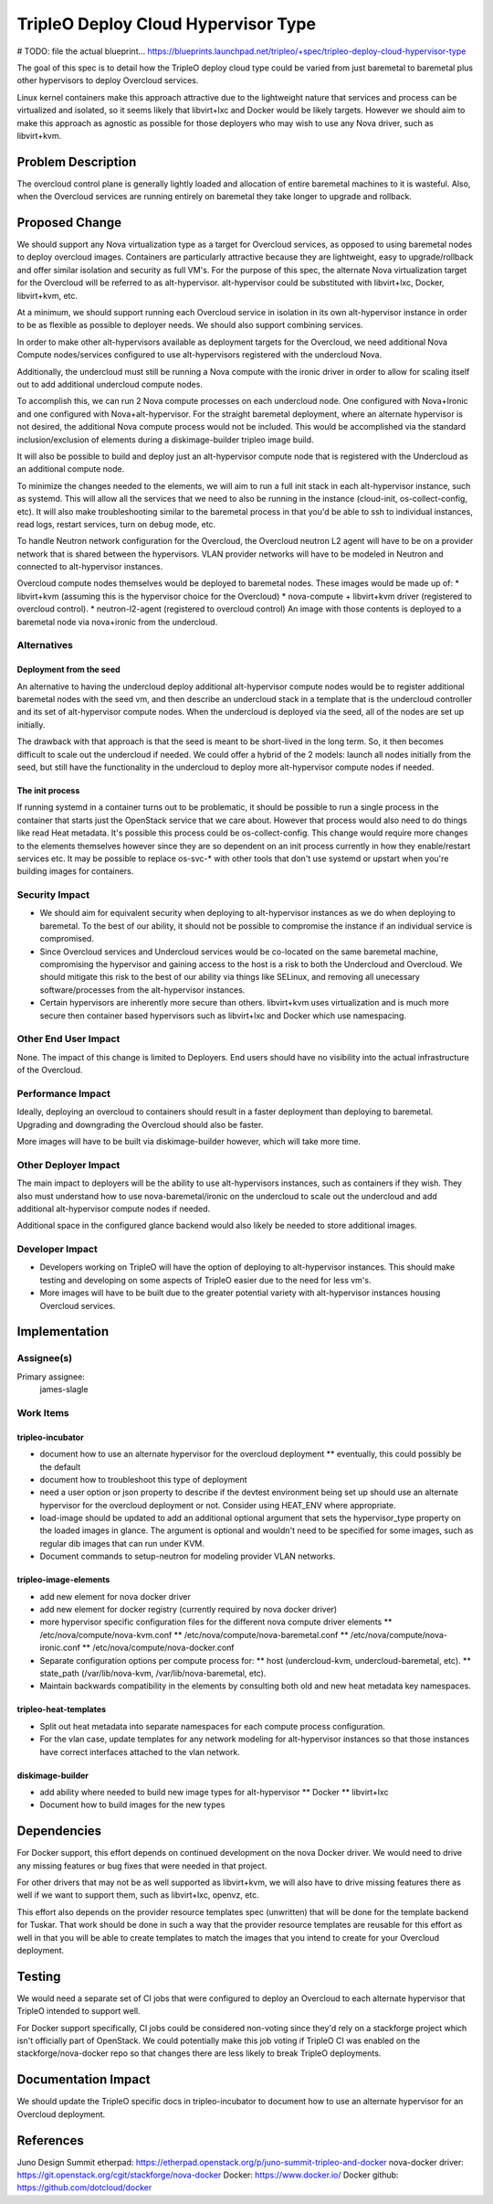 ..
 This work is licensed under a Creative Commons Attribution 3.0 Unported
 License.

 http://creativecommons.org/licenses/by/3.0/legalcode

====================================
TripleO Deploy Cloud Hypervisor Type
====================================

# TODO: file the actual blueprint...
https://blueprints.launchpad.net/tripleo/+spec/tripleo-deploy-cloud-hypervisor-type

The goal of this spec is to detail how the TripleO deploy cloud type could be
varied from just baremetal to baremetal plus other hypervisors to deploy
Overcloud services.

Linux kernel containers make this approach attractive due to the lightweight
nature that services and process can be virtualized and isolated, so it seems
likely that libvirt+lxc and Docker would be likely targets. However we should
aim to make this approach as agnostic as possible for those deployers who may
wish to use any Nova driver, such as libvirt+kvm.

Problem Description
===================

The overcloud control plane is generally lightly loaded and allocation of
entire baremetal machines to it is wasteful. Also, when the Overcloud services
are running entirely on baremetal they take longer to upgrade and rollback.

Proposed Change
===============

We should support any Nova virtualization type as a target for Overcloud
services, as opposed to using baremetal nodes to deploy overcloud images.
Containers are particularly attractive because they are lightweight, easy to
upgrade/rollback and offer similar isolation and security as full VM's. For the
purpose of this spec, the alternate Nova virtualization target for the
Overcloud will be referred to as alt-hypervisor. alt-hypervisor could be
substituted with libvirt+lxc, Docker, libvirt+kvm, etc.

At a minimum, we should support running each Overcloud service in isolation in
its own alt-hypervisor instance in order to be as flexible as possible to deployer
needs. We should also support combining services.

In order to make other alt-hypervisors available as deployment targets for the
Overcloud, we need additional Nova Compute nodes/services configured to use
alt-hypervisors registered with the undercloud Nova.

Additionally, the undercloud must still be running a Nova compute with the
ironic driver in order to allow for scaling itself out to add additional
undercloud compute nodes.

To accomplish this, we can run 2 Nova compute processes on each undercloud
node.  One configured with Nova+Ironic and one configured with
Nova+alt-hypervisor.  For the straight baremetal deployment, where an alternate
hypervisor is not desired, the additional Nova compute process would not be
included. This would be accomplished via the standard inclusion/exclusion of
elements during a diskimage-builder tripleo image build.

It will also be possible to build and deploy just an alt-hypervisor compute
node that is registered with the Undercloud as an additional compute node.

To minimize the changes needed to the elements, we will aim to run a full init
stack in each alt-hypervisor instance, such as systemd. This will allow all the
services that we need to also be running in the instance (cloud-init,
os-collect-config, etc). It will also make troubleshooting similar to the
baremetal process in that you'd be able to ssh to individual instances, read
logs, restart services, turn on debug mode, etc.

To handle Neutron network configuration for the Overcloud, the Overcloud
neutron L2 agent will have to be on a provider network that is shared between
the hypervisors. VLAN provider networks will have to be modeled in Neutron and
connected to alt-hypervisor instances.

Overcloud compute nodes themselves would be deployed to baremetal nodes. These
images would be made up of:
* libvirt+kvm (assuming this is the hypervisor choice for the Overcloud)
* nova-compute + libvirt+kvm driver (registered to overcloud control).
* neutron-l2-agent (registered to overcloud control)
An image with those contents is deployed to a baremetal node via nova+ironic
from the undercloud.

Alternatives
------------

Deployment from the seed
^^^^^^^^^^^^^^^^^^^^^^^^
An alternative to having the undercloud deploy additional alt-hypervisor
compute nodes would be to register additional baremetal nodes with the seed vm,
and then describe an undercloud stack in a template that is the undercloud
controller and its set of alt-hypervisor compute nodes.  When the undercloud
is deployed via the seed, all of the nodes are set up initially.

The drawback with that approach is that the seed is meant to be short-lived in
the long term. So, it then becomes difficult to scale out the undercloud if
needed. We could offer a hybrid of the 2 models: launch all nodes initially
from the seed, but still have the functionality in the undercloud to deploy
more alt-hypervisor compute nodes if needed.

The init process
^^^^^^^^^^^^^^^^
If running systemd in a container turns out to be problematic, it should be
possible to run a single process in the container that starts just the
OpenStack service that we care about. However that process would also need to
do things like read Heat metadata. It's possible this process could be
os-collect-config. This change would require more changes to the elements
themselves however since they are so dependent on an init process currently in
how they enable/restart services etc. It may be possible to replace os-svc-*
with other tools that don't use systemd or upstart when you're building images
for containers.

Security Impact
---------------
* We should aim for equivalent security when deploying to alt-hypervisor
  instances as we do when deploying to baremetal. To the best of our ability, it
  should not be possible to compromise the instance if an individual service is
  compromised.

* Since Overcloud services and Undercloud services would be co-located on the
  same baremetal machine, compromising the hypervisor and gaining access to the
  host is a risk to both the Undercloud and Overcloud. We should mitigate this
  risk to the best of our ability via things like SELinux, and removing all
  unecessary software/processes from the alt-hypervisor instances.

* Certain hypervisors are inherently more secure than others. libvirt+kvm uses
  virtualization and is much more secure then container based hypervisors such as
  libvirt+lxc and Docker which use namespacing.

Other End User Impact
---------------------
None. The impact of this change is limited to Deployers. End users should have
no visibility into the actual infrastructure of the Overcloud.

Performance Impact
------------------
Ideally, deploying an overcloud to containers should result in a faster
deployment than deploying to baremetal. Upgrading and downgrading the Overcloud
should also be faster.

More images will have to be built via diskimage-builder however, which will
take more time.

Other Deployer Impact
---------------------
The main impact to deployers will be the ability to use alt-hypervisors
instances, such as containers if they wish. They also must understand how to
use nova-baremetal/ironic on the undercloud to scale out the undercloud and add
additional alt-hypervisor compute nodes if needed.

Additional space in the configured glance backend would also likely be needed
to store additional images.

Developer Impact
----------------
* Developers working on TripleO will have the option of deploying to
  alt-hypervisor instances.  This should make testing and developing on some
  aspects of TripleO easier due to the need for less vm's.

* More images will have to be built due to the greater potential variety with
  alt-hypervisor instances housing Overcloud services.

Implementation
==============

Assignee(s)
-----------

Primary assignee:
  james-slagle

Work Items
----------

tripleo-incubator
^^^^^^^^^^^^^^^^^
* document how to use an alternate hypervisor for the overcloud deployment
  ** eventually, this could possibly be the default
* document how to troubleshoot this type of deployment
* need a user option or json property to describe if the devtest
  environment being set up should use an alternate hypervisor for the overcloud
  deployment or not. Consider using HEAT_ENV where appropriate.
* load-image should be updated to add an additional optional argument that sets
  the hypervisor_type property on the loaded images in glance. The argument is
  optional and wouldn't need to be specified for some images, such as regular
  dib images that can run under KVM.
* Document commands to setup-neutron for modeling provider VLAN networks.

tripleo-image-elements
^^^^^^^^^^^^^^^^^^^^^^
* add new element for nova docker driver
* add new element for docker registry (currently required by nova docker
  driver)
* more hypervisor specific configuration files for the different nova compute
  driver elements
  ** /etc/nova/compute/nova-kvm.conf
  ** /etc/nova/compute/nova-baremetal.conf
  ** /etc/nova/compute/nova-ironic.conf
  ** /etc/nova/compute/nova-docker.conf
* Separate configuration options per compute process for:
  ** host (undercloud-kvm, undercloud-baremetal, etc).
  ** state_path (/var/lib/nova-kvm, /var/lib/nova-baremetal, etc).
* Maintain backwards compatibility in the elements by consulting both old and
  new heat metadata key namespaces.

tripleo-heat-templates
^^^^^^^^^^^^^^^^^^^^^^
* Split out heat metadata into separate namespaces for each compute process
  configuration.
* For the vlan case, update templates for any network modeling for
  alt-hypervisor instances so that those instances have correct interfaces
  attached to the vlan network.

diskimage-builder
^^^^^^^^^^^^^^^^^
* add ability where needed to build new image types for alt-hypervisor
  ** Docker
  ** libvirt+lxc
* Document how to build images for the new types

Dependencies
============
For Docker support, this effort depends on continued development on the nova
Docker driver. We would need to drive any missing features or bug fixes that
were needed in that project.

For other drivers that may not be as well supported as libvirt+kvm, we will
also have to drive missing features there as well if we want to support them,
such as libvirt+lxc, openvz, etc.

This effort also depends on the provider resource templates spec (unwritten)
that will be done for the template backend for Tuskar. That work should be done
in such a way that the provider resource templates are reusable for this effort
as well in that you will be able to create templates to match the images that
you intend to create for your Overcloud deployment.

Testing
=======
We would need a separate set of CI jobs that were configured to deploy an
Overcloud to each alternate hypervisor that TripleO intended to support well.

For Docker support specifically, CI jobs could be considered non-voting since
they'd rely on a stackforge project which isn't officially part of OpenStack.
We could potentially make this job voting if TripleO CI was enabled on the
stackforge/nova-docker repo so that changes there are less likely to break
TripleO deployments.

Documentation Impact
====================
We should update the TripleO specific docs in tripleo-incubator to document how
to use an alternate hypervisor for an Overcloud deployment.

References
==========
Juno Design Summit etherpad: https://etherpad.openstack.org/p/juno-summit-tripleo-and-docker
nova-docker driver: https://git.openstack.org/cgit/stackforge/nova-docker
Docker: https://www.docker.io/
Docker github: https://github.com/dotcloud/docker
